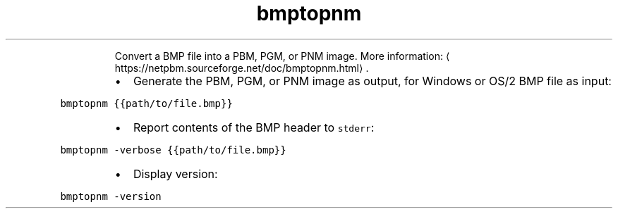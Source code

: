 .TH bmptopnm
.PP
.RS
Convert a BMP file into a PBM, PGM, or PNM image.
More information: \[la]https://netpbm.sourceforge.net/doc/bmptopnm.html\[ra]\&.
.RE
.RS
.IP \(bu 2
Generate the PBM, PGM, or PNM image as output, for Windows or OS/2 BMP file as input:
.RE
.PP
\fB\fCbmptopnm {{path/to/file.bmp}}\fR
.RS
.IP \(bu 2
Report contents of the BMP header to \fB\fCstderr\fR:
.RE
.PP
\fB\fCbmptopnm \-verbose {{path/to/file.bmp}}\fR
.RS
.IP \(bu 2
Display version:
.RE
.PP
\fB\fCbmptopnm \-version\fR

